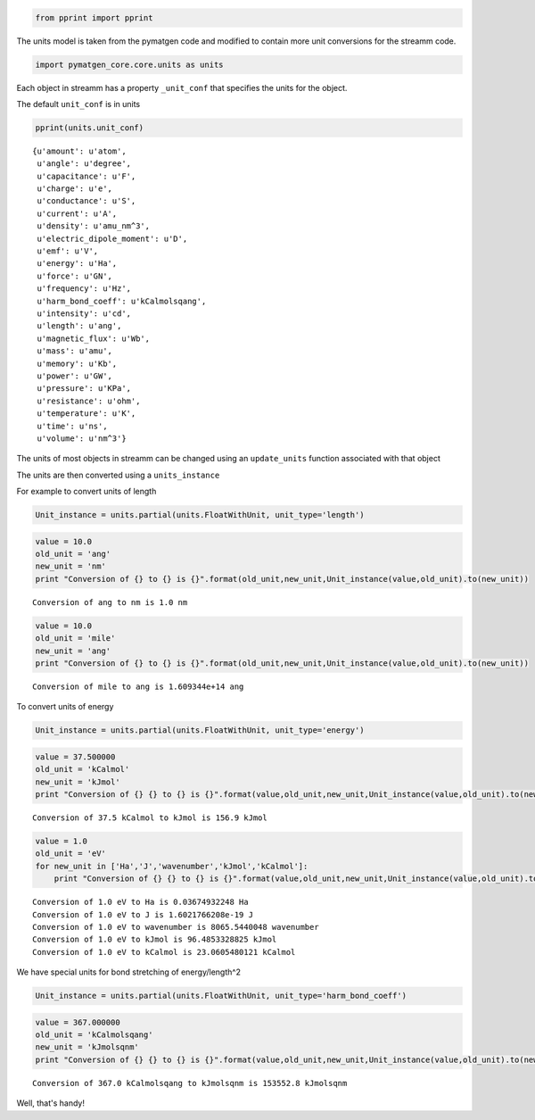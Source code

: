 
.. code:: python

    from pprint import pprint

The units model is taken from the pymatgen code and modified to contain
more unit conversions for the streamm code.

.. code:: python

    import pymatgen_core.core.units as units 

Each object in streamm has a property ``_unit_conf`` that specifies the
units for the object.

The default ``unit_conf`` is in units

.. code:: python

    pprint(units.unit_conf)


.. parsed-literal::

    {u'amount': u'atom',
     u'angle': u'degree',
     u'capacitance': u'F',
     u'charge': u'e',
     u'conductance': u'S',
     u'current': u'A',
     u'density': u'amu_nm^3',
     u'electric_dipole_moment': u'D',
     u'emf': u'V',
     u'energy': u'Ha',
     u'force': u'GN',
     u'frequency': u'Hz',
     u'harm_bond_coeff': u'kCalmolsqang',
     u'intensity': u'cd',
     u'length': u'ang',
     u'magnetic_flux': u'Wb',
     u'mass': u'amu',
     u'memory': u'Kb',
     u'power': u'GW',
     u'pressure': u'KPa',
     u'resistance': u'ohm',
     u'temperature': u'K',
     u'time': u'ns',
     u'volume': u'nm^3'}


The units of most objects in streamm can be changed using an
``update_units`` function associated with that object

The units are then converted using a ``units_instance``

For example to convert units of length

.. code:: python

    Unit_instance = units.partial(units.FloatWithUnit, unit_type='length')

.. code:: python

    value = 10.0 
    old_unit = 'ang'
    new_unit = 'nm'
    print "Conversion of {} to {} is {}".format(old_unit,new_unit,Unit_instance(value,old_unit).to(new_unit))


.. parsed-literal::

    Conversion of ang to nm is 1.0 nm


.. code:: python

    value = 10.0 
    old_unit = 'mile'
    new_unit = 'ang'
    print "Conversion of {} to {} is {}".format(old_unit,new_unit,Unit_instance(value,old_unit).to(new_unit))


.. parsed-literal::

    Conversion of mile to ang is 1.609344e+14 ang


To convert units of energy

.. code:: python

    Unit_instance = units.partial(units.FloatWithUnit, unit_type='energy')

.. code:: python

    value = 37.500000
    old_unit = 'kCalmol'
    new_unit = 'kJmol'
    print "Conversion of {} {} to {} is {}".format(value,old_unit,new_unit,Unit_instance(value,old_unit).to(new_unit))


.. parsed-literal::

    Conversion of 37.5 kCalmol to kJmol is 156.9 kJmol


.. code:: python

    value = 1.0 
    old_unit = 'eV'
    for new_unit in ['Ha','J','wavenumber','kJmol','kCalmol']:
        print "Conversion of {} {} to {} is {}".format(value,old_unit,new_unit,Unit_instance(value,old_unit).to(new_unit))


.. parsed-literal::

    Conversion of 1.0 eV to Ha is 0.03674932248 Ha
    Conversion of 1.0 eV to J is 1.6021766208e-19 J
    Conversion of 1.0 eV to wavenumber is 8065.5440048 wavenumber
    Conversion of 1.0 eV to kJmol is 96.4853328825 kJmol
    Conversion of 1.0 eV to kCalmol is 23.0605480121 kCalmol


We have special units for bond stretching of energy/length^2

.. code:: python

    Unit_instance = units.partial(units.FloatWithUnit, unit_type='harm_bond_coeff')

.. code:: python

    value = 367.000000
    old_unit = 'kCalmolsqang'
    new_unit = 'kJmolsqnm'
    print "Conversion of {} {} to {} is {}".format(value,old_unit,new_unit,Unit_instance(value,old_unit).to(new_unit))


.. parsed-literal::

    Conversion of 367.0 kCalmolsqang to kJmolsqnm is 153552.8 kJmolsqnm


Well, that's handy!

